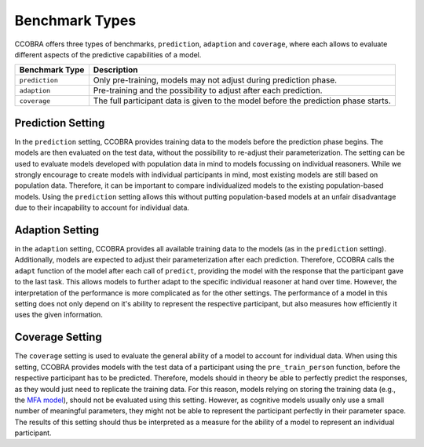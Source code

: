 .. _benchmarktypes:

Benchmark Types
===============

CCOBRA offers three types of benchmarks, ``prediction``, ``adaption`` and
``coverage``, where each allows to evaluate different aspects of the
predictive capabilities of a model. 

============== ===================================================================================
Benchmark Type Description
============== ===================================================================================
``prediction`` Only pre-training, models may not adjust during prediction phase.
``adaption``   Pre-training and the possibility to adjust after each prediction.
``coverage``   The full participant data is given to the model before the prediction phase starts.
============== ===================================================================================

Prediction Setting
------------------

In the ``prediction`` setting, CCOBRA provides training data to the models 
before the prediction phase begins. The models are then evaluated on the test
data, without the possibility to re-adjust their parameterization. The setting
can be used to evaluate models developed with population data in mind to models
focussing on individual reasoners. While we strongly encourage to create models
with individual participants in mind, most existing models are still based on
population data. Therefore, it can be important to compare individualized 
models to the existing population-based models. Using the ``prediction``
setting allows this without putting population-based models at an unfair
disadvantage due to their incapability to account for individual data.

Adaption Setting
----------------

in the ``adaption`` setting, CCOBRA provides all available training data to the
models (as in the ``prediction`` setting). Additionally, models are expected to
adjust their parameterization after each prediction. Therefore, CCOBRA calls
the ``adapt`` function of the model after each call of ``predict``, providing
the model with the response that the participant gave to the last task. This
allows models to further adapt to the specific individual reasoner at hand over
time. However, the interpretation of the performance is more complicated as for
the other settings. The performance of a model in this setting does not only
depend on it's ability to represent the respective participant, but also
measures how efficiently it uses the given information.


Coverage Setting
----------------

The ``coverage`` setting is used to evaluate the general ability of a model to
account for individual data. When using this setting, CCOBRA provides models
with the test data of a participant using the ``pre_train_person`` function,
before the respective participant has to be predicted. Therefore, models should
in theory be able to perfectly predict the responses, as they would just need
to replicate the training data. For this reason, models relying on storing the
training data (e.g., the
`MFA model <https://github.com/CognitiveComputationLab/ccobra/blob/master/benchmarks/syllogistic/models/Baseline/MFA-Model/mfa_model.py>`_),
should not be evaluated using this setting. However, as cognitive models
usually only use a small number of meaningful parameters, they might not be
able to represent the participant perfectly in their parameter space. The
results of this setting should thus be interpreted as a measure for the
ability of a model to represent an individual participant.

